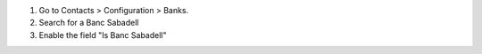 #. Go to Contacts > Configuration > Banks.
#. Search for a Banc Sabadell
#. Enable the field "Is Banc Sabadell"
